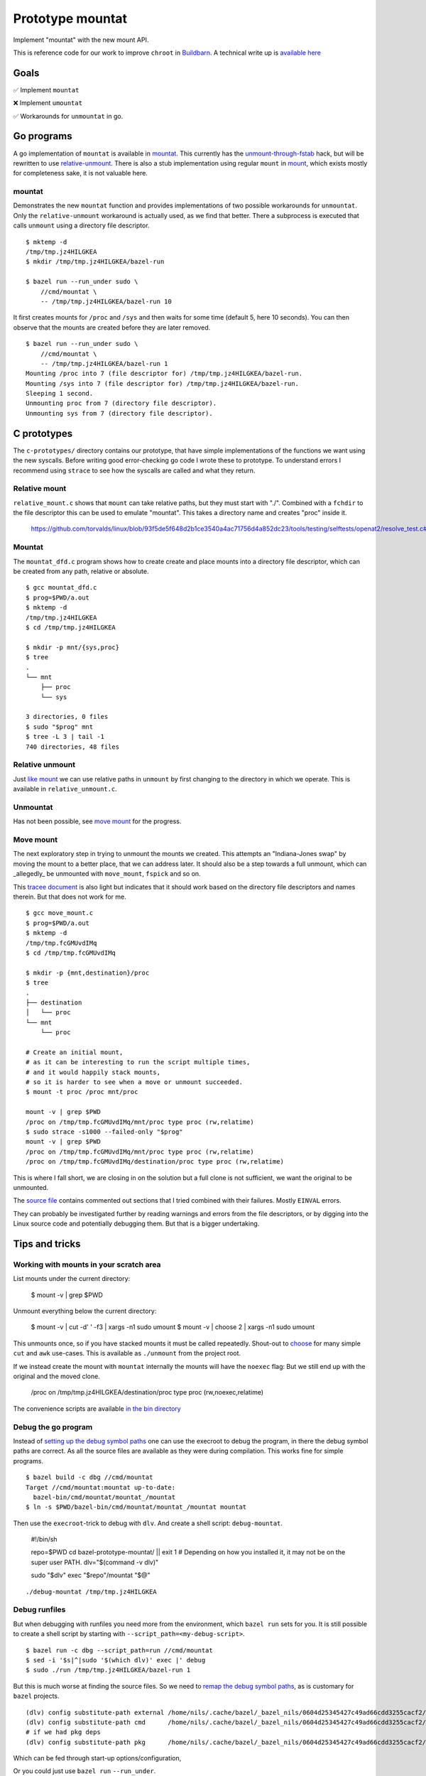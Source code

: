 Prototype mountat
~~~~~~~~~~~~~~~~~

Implement "mountat" with the new mount API.

This is reference code for our work
to improve ``chroot`` in `Buildbarn`_.
A technical write up is `available here`_

.. _Buildbarn: https://github.com/buildbarn/bb-remote-execution/
.. _available here: https://meroton.com/docs/improved-chroot-in-Buildbarn/implementing-mountat/

Goals
=====

✅ Implement ``mountat``

❌ Implement ``umountat``

✅ Workarounds for ``unmountat`` in go.

Go programs
===========

A go implementation of ``mountat`` is available in `mountat`_.
This currently has the `unmount-through-fstab`_ hack,
but will be rewritten to use `relative-unmount`_.
There is also a stub implementation using regular ``mount`` in `mount`_,
which exists mostly for completeness sake, it is not valuable here.

.. _mountat: https://github.com/meroton/prototype-mountat/blob/main/cmd/mountat/main.go
.. _mount: https://github.com/meroton/prototype-mountat/blob/main/cmd/mount/main.go

.. _unmount-through-fstab: http://white:3000/docs/improved-chroot-in-buildbarn/integrating-mountat/#second-best-effort-use-new-mountat-but-hack-unmounting-through-absolute-paths
.. _relative-unmount: http://white:3000/docs/improved-chroot-in-buildbarn/implementing-unmountat/#relative-unmount

mountat
-------

Demonstrates the new ``mountat`` function and provides implementations of two possible workarounds for ``unmountat``.
Only the ``relative-unmount`` workaround is actually used,
as we find that better.
There a subprocess is executed that calls ``unmount`` using a directory file descriptor.

::

    $ mktemp -d
    /tmp/tmp.jz4HILGKEA
    $ mkdir /tmp/tmp.jz4HILGKEA/bazel-run

    $ bazel run --run_under sudo \
        //cmd/mountat \
        -- /tmp/tmp.jz4HILGKEA/bazel-run 10

It first creates mounts for ``/proc`` and ``/sys``
and then waits for some time (default 5, here 10 seconds).
You can then observe that the mounts are created before they are later removed.

::

    $ bazel run --run_under sudo \
        //cmd/mountat \
        -- /tmp/tmp.jz4HILGKEA/bazel-run 1
    Mounting /proc into 7 (file descriptor for) /tmp/tmp.jz4HILGKEA/bazel-run.
    Mounting /sys into 7 (file descriptor for) /tmp/tmp.jz4HILGKEA/bazel-run.
    Sleeping 1 second.
    Unmounting proc from 7 (directory file descriptor).
    Unmounting sys from 7 (directory file descriptor).

C prototypes
============

The ``c-prototypes/`` directory contains our prototype,
that have simple implementations of the functions we want using the new syscalls.
Before writing good error-checking go code I wrote these to prototype.
To understand errors I recommend using ``strace``
to see how the syscalls are called and what they return.

Relative mount
--------------

``relative_mount.c`` shows that ``mount`` can take relative paths,
but they must start with "./".
Combined with a ``fchdir`` to the file descriptor this can be used
to emulate "mountat".
This takes a directory name and creates "proc" inside it.

    https://github.com/torvalds/linux/blob/93f5de5f648d2b1ce3540a4ac71756d4a852dc23/tools/testing/selftests/openat2/resolve_test.c#L75

Mountat
-------

The ``mountat_dfd.c`` program shows how to create create and place mounts
into a directory file descriptor,
which can be created from any path, relative or absolute.

::

    $ gcc mountat_dfd.c
    $ prog=$PWD/a.out
    $ mktemp -d
    /tmp/tmp.jz4HILGKEA
    $ cd /tmp/tmp.jz4HILGKEA

    $ mkdir -p mnt/{sys,proc}
    $ tree
    .
    └── mnt
        ├── proc
        └── sys

    3 directories, 0 files
    $ sudo "$prog" mnt
    $ tree -L 3 | tail -1
    740 directories, 48 files

Relative unmount
----------------

Just `like mount`_ we can use relative paths in ``unmount``
by first changing to the directory in which we operate.
This is available in ``relative_unmount.c``.

.. _like mount: `relative mount`_

Unmountat
---------

Has not been possible,
see `move mount`_ for the progress.

Move mount
----------

The next exploratory step in trying to unmount the mounts we created.
This attempts an "Indiana-Jones swap" by moving the mount to a better place,
that we can address later.
It should also be a step towards a full unmount,
which can _allegedly_ be unmounted with ``move_mount``, ``fspick`` and so on.

This `tracee document`_ is also light but indicates that it should work
based on the directory file descriptors and names therein.
But that does not work for me.

::

    $ gcc move_mount.c
    $ prog=$PWD/a.out
    $ mktemp -d
    /tmp/tmp.fcGMUvdIMq
    $ cd /tmp/tmp.fcGMUvdIMq

    $ mkdir -p {mnt,destination}/proc
    $ tree
    .
    ├── destination
    │   └── proc
    └── mnt
        └── proc

    # Create an initial mount,
    # as it can be interesting to run the script multiple times,
    # and it would happily stack mounts,
    # so it is harder to see when a move or unmount succeeded.
    $ mount -t proc /proc mnt/proc

    mount -v | grep $PWD
    /proc on /tmp/tmp.fcGMUvdIMq/mnt/proc type proc (rw,relatime)
    $ sudo strace -s1000 --failed-only "$prog"
    mount -v | grep $PWD
    /proc on /tmp/tmp.fcGMUvdIMq/mnt/proc type proc (rw,relatime)
    /proc on /tmp/tmp.fcGMUvdIMq/destination/proc type proc (rw,relatime)

This is where I fall short, we are closing in on the solution
but a full clone is not sufficient,
we want the original to be unmounted.

The `source file`_ contains commented out sections that I tried
combined with their failures.
Mostly ``EINVAL`` errors.

They can probably be investigated further by reading warnings and errors
from the file descriptors,
or by digging into the Linux source code
and potentially debugging them.
But that is a bigger undertaking.

.. _tracee document: https://aquasecurity.github.io/tracee/dev/docs/events/builtin/syscalls/move_mount/
.. _source file: https://github.com/meroton/prototype-mountat/blob/main/c-prototypes/move_mount.c

Tips and tricks
===============

.. _toolbox:

Working with mounts in your scratch area
----------------------------------------

List mounts under the current directory:

    $ mount -v | grep $PWD

Unmount everything below the current directory:

    $ mount -v | cut -d' ' -f3 | xargs -n1 sudo umount
    $ mount -v | choose 2      | xargs -n1 sudo umount

This unmounts once, so if you have stacked mounts it must be called repeatedly.
Shout-out to `choose`_ for many simple ``cut`` and ``awk`` use-cases.
This is available as ``./unmount`` from the project root.

If we instead create the mount with ``mountat`` internally
the mounts will have the ``noexec`` flag:
But we still end up with the original and the moved clone.

    /proc on /tmp/tmp.jz4HILGKEA/destination/proc type proc (rw,noexec,relatime)

.. _choose: https://github.com/theryangeary/choose

The convenience scripts are available `in the bin directory`_

.. _in the bin directory: https://github.com/meroton/prototype-mountat/blob/main/bin/

.. _convenience symlink:

Debug the go program
--------------------

Instead of `setting up the debug symbol paths`_
one can use the execroot to debug the program,
in there the debug symbol paths are correct.
As all the source files are available as they were during compilation.
This works fine for simple programs.

::

    $ bazel build -c dbg //cmd/mountat
    Target //cmd/mountat:mountat up-to-date:
      bazel-bin/cmd/mountat/mountat_/mountat
    $ ln -s $PWD/bazel-bin/cmd/mountat/mountat_/mountat mountat

Then use the ``execroot``-trick to debug with ``dlv``.
And create a shell script: ``debug-mountat``.

    #!/bin/sh

    repo=$PWD
    cd bazel-prototype-mountat/ || exit 1
    # Depending on how you installed it, it may not be on the super user PATH.
    dlv="$(command -v dlv)"

    sudo "$dlv" exec "$repo"/mountat "$@"

::

    ./debug-mountat /tmp/tmp.jz4HILGKEA

.. _setting up the debug symbol paths: `remap the debug symbol paths`_
.. _remap the debug symbol paths: https://github.com/bazelbuild/rules_go/issues/1708#issuecomment-791114337

Debug runfiles
--------------

But when debugging with runfiles you need more from the environment,
which ``bazel run`` sets for you.
It is still possible to create a shell script
by starting with ``--script_path=<my-debug-script>``.


::

    $ bazel run -c dbg --script_path=run //cmd/mountat
    $ sed -i '$s|^|sudo '$(which dlv)' exec |' debug
    $ sudo ./run /tmp/tmp.jz4HILGKEA/bazel-run 1

But this is much worse at finding the source files.
So we need to `remap the debug symbol paths`_,
as is customary for ``bazel`` projects.

::

    (dlv) config substitute-path external /home/nils/.cache/bazel/_bazel_nils/0604d25345427c49ad66cdd3255cacf2/execroot/__main__/external
    (dlv) config substitute-path cmd      /home/nils/.cache/bazel/_bazel_nils/0604d25345427c49ad66cdd3255cacf2/execroot/__main__/cmd
    # if we had pkg deps
    (dlv) config substitute-path pkg      /home/nils/.cache/bazel/_bazel_nils/0604d25345427c49ad66cdd3255cacf2/execroot/__main__/pkg

Which can be fed through start-up options/configuration,

Or you could just use ``bazel run`` ``--run_under``.

Development Log
===============

Error: EBUSY
------------

note:

    tl;dr: you must close the mount file descriptor before calling `unmount` on the mount point.

The go programs got caught up in the unmount path,
that the mount points are busy.
Even with the ``MNT_FORCE`` flag.

::

    755587 umount2("/tmp/tmp.jz4HILGKEA/bazel-run/sys", MNT_FORCE <unfinished ...>
    755587 <... umount2 resumed>)           = -1 EBUSY (Device or resource busy)

Note that this is ``umount2``,

With the unmount script from the `toolbox`_ we use the ``unmount`` program.
Which always succeeds, though it does a lot more bookkeeping that the single ``umount2`` call.
Is this another misunderstanding of what to do?

::

    756273 umount2("/tmp/tmp.jz4HILGKEA/bazel-run/proc", 0) = 0

For the reference the Kubernetes `mount-utils`_ package
uses the ``unmount`` `program rather than the function`_ from the `unix package`_

.. _mount-utils: https://github.com/kubernetes/mount-utils/
.. _program rather than the function: https://github.com/kubernetes/mount-utils/blob/master/mount_linux.go#L808
.. _unix package: https://pkg.go.dev/golang.org/x/sys@v0.11.0/unix#Unmount

We can fork to exec ``umount`` internally,
But it seems to fail too.
From the console output::

    Unmounting 'proc' at '/tmp/tmp.jz4HILGKEA/bazel-run/proc'.
    2023/08/28 13:47:59 exit status 32

Whereas ``strace`` indicates success::

    778943 execve("/usr/bin/umount", ["umount", "/tmp/tmp.jz4HILGKEA/bazel-run/proc"], 0xc0001a4680 /* 24 vars */ <unfinished ...>
    778943 <... execve resumed>)            = 0

And the mount remains.

File descriptor
---------------

Is this because we have an open file descriptor to the mount?
We can try this by sleeping for much longer and try to unmount from outside,
which has always worked after the process completes

::

    $ sudo ./mountat /tmp/tmp.jz4HILGKEA/bazel-run 100
    mounting /proc into 3 (file descriptor for) /tmp/tmp.jz4HILGKEA/bazel-run.
    mounting /sys into 3 (file descriptor for) /tmp/tmp.jz4HILGKEA/bazel-run.
    sleeping 100 seconds.

    /tmp/tmp.jz4HILGKEA $ ./list                                                   tmux: 1/2
    /proc on /tmp/tmp.jz4HILGKEA/bazel-run/proc type proc (rw,noexec,relatime)
    /sys on /tmp/tmp.jz4HILGKEA/bazel-run/sys type sysfs (rw,noexec,relatime)
    /tmp/tmp.jz4HILGKEA $ ./unmount                                                tmux: 1/2
    umount: /tmp/tmp.jz4HILGKEA/bazel-run/proc: target is busy.
    umount: /tmp/tmp.jz4HILGKEA/bazel-run/sys: target is busy.
    /tmp/tmp.jz4HILGKEA $ ./list                                                   tmux: 1/2
    /proc on /tmp/tmp.jz4HILGKEA/bazel-run/proc type proc (rw,noexec,relatime)
    /sys on /tmp/tmp.jz4HILGKEA/bazel-run/sys type sysfs (rw,noexec,relatime)

Yes! ``syscall.Close(mfd)`` does the trick.

Relative unmount in go
----------------------

We can now proceed to implement ``relative-unmount`` in go,
and integrate it into ``mountat``,
which drives it and feeds the file descriptor.

note:

   We have not yet made sure to keep the directory file descriptor open,
   so the unmounting program may receive a number that is not a valid descriptor.
   We will address that in due time.

Check the available runfiles
----------------------------

We `open the debugger`_ and print the runfiles::

    *github.com/bazelbuild/rules_go/go/runfiles.Runfiles {
            impl: github.com/bazelbuild/rules_go/go/runfiles.runfiles(github.com/bazelbuild/rules_go/go/runfiles.manifest) [
                    "__main__/cmd/mountat/mountat_/mountat": "/home/nils/.cache/bazel/_bazel_nils/0604d25345427c49ad66cdd3255c...+90 more",
                    "__main__/cmd/relative_unmount/relative_unmount_/relative_unmount": "/home/nils/.cache/bazel/_bazel_nils/0604d25345427c49ad66cdd3255c...+99 more",


So we adjust the wrappee name to ``<name>/<name>_/<name>``

fork/exec::

    2023/08/28 16:48:30 fork/exec /home/nils/.cache/bazel/_bazel_nils/0604d25345427c49ad66cdd3255cacf2/execroot/__main__/bazel-out/k8-dbg/bin/cmd/relative_unmount/relative_unmount_/relative_unmount: invalid argument

Though ``strace`` indicates some kind of success.

::

    $ bazel run -c dbg --run_under "sudo strace -f -s1000 -e execve" //cmd/mountat -- /tmp/tmp.jz4HILGKEA/bazel-run 1
    ...
    [pid 987247] execve("/home/nils/.cache/bazel/_bazel_nils/0604d25345427c49ad66cdd3255cacf2/execroot/__main__/bazel-out/k8-dbg/bin/cmd/relative_unmount/relative_unmount_/relative_unmount", ["/home/nils/.cache/bazel/_bazel_nils/0604d25345427c49ad66cdd3255cacf2/execroot/__main__/bazel-out/k8-dbg/bin/cmd/relative_unmount/relative_unmount_/relative_unmount", "\3", "proc"], 0xc0000c0340 /* 24 vars */) = 0
    ...
    [pid 988512] --- SIGCHLD {si_signo=SIGCHLD, si_code=CLD_EXITED, si_pid=988520, si_uid=0, si_status=2, si_utime=0, si_stime=0} ---

    2023/08/29 09:38:33 exit status 2

This looks like the inner process does spawn,
it just fails with error code 2

.. _open the debugger: `debug runfiles`_

Debug wrappee
-------------

This is always a fun experiment.
The first order of business is to add tracing,
the ``exec.Command().Run()`` code does not plumb the wrappee's output through,
but we can see it with ``strace``: ``-e write``::

    [pid 992352] write(2, "Failed to parse file descriptor: '\3'\n", 37) = 37
    [pid 992352] write(2, "panic: ", 7)     = 7

We saw `above`_ that the argument is "\3"::

    execve("...relative_unmount", [..., "\3", "proc"], ... /* 24 vars */) = 0

Which is now a problem.
It is better to use ``Sprintf`` to format strings.

.. _above: `Debug the go program`_

Directory file descriptor
-------------------------

We now reach the meat of the implementation,
the directory file descriptor must be sent to the child.

::

    [pid 994405] write(2, "Failed to change directory to file descriptor: '3'\n", 51) = 51
    [pid 994405] write(2, "2023/08/29 09:51:11 bad file descriptor\n", 40) = 40

    # a second run to log fchdir
    [pid 995590] fchdir(3)                  = -1 EBADF (Bad file descriptor)

Reminders:
Fork:

    *  The child inherits copies of the parent's set of open file descriptors.  Each file de‐
       scriptor in the child refers to the same open file description (see  open(2))  as  the
       corresponding file descriptor in the parent.  This means that the two file descriptors
       share open file status flags, file offset, and signal-driven I/O attributes  (see  the
       description of F_SETOWN and F_SETSIG in fcntl(2)).

Execve:

    *  By  default,  file  descriptors remain open across an execve().  File descriptors that
       are marked close-on-exec are closed; ...

Dup:

    The  two  file  descriptors  do not share file descriptor flags (the close-on-exec flag).
    The close-on-exec flag (FD_CLOEXEC; see fcntl(2)) for the duplicate descriptor is off.

But it is customary to open file descriptors with ``FD_CLOEXEC`` to avoid unintended consequences.
Is this done through ``os.Open(rootdir)``?
The code indicates that only ``O_RDONLY`` is set,
but the listing of flags to ``os.Open`` does not have ``CLOEXEC``,
that may be standard behavior for ``open``.

We can duplicate the descriptor,
and not set ``CLOEXEC`` with ``dup``
(and more configuration can be done through ``fcntl``).
